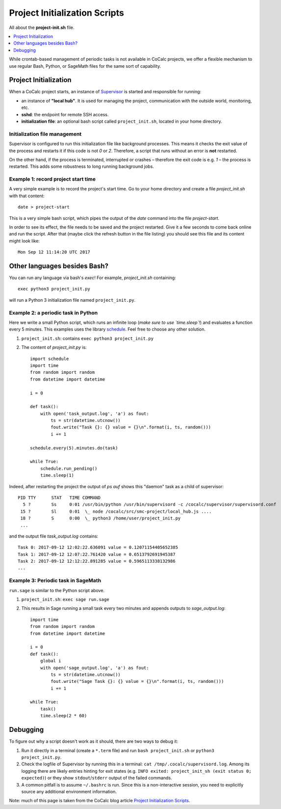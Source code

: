 ================================
Project Initialization Scripts
================================

All about the **project-init.sh** file.

.. contents::
   :local:
   :depth: 1

While crontab-based management of periodic tasks is not available in CoCalc projects, we offer a flexible mechanism to use regular Bash, Python, or SageMath files for the same sort of capability.

************************
Project Initialization
************************

When a CoCalc project starts, an instance of `Supervisor <http://supervisord.org/>`_ is started and responsible for running:

* an instance of **"local hub"**. It is used for managing the project, communication with the outside world, monitoring, etc.
* **sshd**: the endpoint for remote SSH access.
* **initialization file**: an optional bash script called ``project_init.sh``, located in your home directory.

Initialization file management
==================================

Supervisor is configured to run this initialization file like background processes.
This means it checks the exit value of the process and restarts it if this code is not `0` or `2`.
Therefore, a script that runs without an error is **not** restarted.

On the other hand, if the process is terminated, interrupted or crashes – therefore the exit code is e.g. `1` – the process is restarted.
This adds some robustness to long running background jobs.

.. highlight:: sh

Example 1: record project start time
=====================================

A very simple example is to record the project's start time.
Go to your home directory and create a file `project_init.sh` with that content::

    date > project-start

This is a very simple bash script, which pipes the output of the `date` command into the file `project-start`.

.. highlight:: none

In order to see its effect, the file needs to be saved and the project restarted.
Give it a few seconds to come back online and run the script.
After that (maybe click the refresh button in the file listing) you should see this file and its content might look like::

    Mon Sep 12 11:14:20 UTC 2017

******************************
Other languages besides Bash?
******************************

You can run any language via bash's `exec`!
For example, `project_init.sh` containing::

    exec python3 project_init.py

will run a Python 3 initialization file named ``project_init.py``.


Example 2: a periodic task in Python
========================================

Here we write a small Python script,
which runs an infinite loop (*make sure to use `time.sleep`!*) and evaluates a function every 5 minutes.
This examples uses the library `schedule <https://schedule.readthedocs.io/en/stable/>`_.
Feel free to choose any other solution.

.. highlight:: python

1. ``project_init.sh``: contains ``exec python3 project_init.py``
2. The content of `project_init.py` is::

    import schedule
    import time
    from random import random
    from datetime import datetime

    i = 0

    def task():
        with open('task_output.log', 'a') as fout:
            ts = str(datetime.utcnow())
            fout.write("Task {}: {} value = {}\n".format(i, ts, random()))
            i += 1

    schedule.every(5).minutes.do(task)

    while True:
        schedule.run_pending()
        time.sleep(1)

.. highlight:: none

Indeed, after restarting the project the output of `ps auf` shows this "daemon" task as a child of supervisor::

    PID TTY      STAT   TIME COMMAND
      5 ?        Ss     0:01 /usr/bin/python /usr/bin/supervisord -c /cocalc/supervisor/supervisord.conf
     15 ?        Sl     0:01  \_ node /cocalc/src/smc-project/local_hub.js ....
     18 ?        S      0:00  \_ python3 /home/user/project_init.py
     ...

and the output file `task_output.log` contains::

    Task 0: 2017-09-12 12:02:22.636091 value = 0.12071154405652385
    Task 1: 2017-09-12 12:07:22.761420 value = 0.6513792691945387
    Task 2: 2017-09-12 12:12:22.891285 value = 0.5965113338132986
    ...

.. highlight:: python

Example 3: Periodic task in SageMath
=======================================

``run.sage`` is similar to the Python script above.

1. ``project_init.sh``: ``exec sage run.sage``
2. This results in Sage running a small task every two minutes and appends outputs to `sage_output.log`::

    import time
    from random import random
    from datetime import datetime

    i = 0
    def task():
        global i
        with open('sage_output.log', 'a') as fout:
            ts = str(datetime.utcnow())
            fout.write("Sage Task {}: {} value = {}\n".format(i, ts, random()))
            i += 1

    while True:
        task()
        time.sleep(2 * 60)

*************
Debugging
*************

To figure out why a script doesn't work as it should, there are two ways to debug it:

1. Run it directly in a terminal (create a ``*.term`` file) and run ``bash project_init.sh`` or ``python3 project_init.py``.
2. Check the logfile of Supervisor by running this in a terminal: ``cat /tmp/.cocalc/supervisord.log``.
   Among its logging there are likely entries hinting for exit states (e.g. ``INFO exited: project_init_sh (exit status 0; expected)``) or they show ``stdout``/``stderr`` output of the failed commands.
3. A common pitfall is to assume ``~/.bashrc`` is run.
   Since this is a non-interactive session, you need to explicitly source any additional environment information.

Note: much of this page is taken from the CoCalc blog article `Project Initialization Scripts <http://blog.sagemath.com/cocalc/2017/09/12/project-init.html>`_.